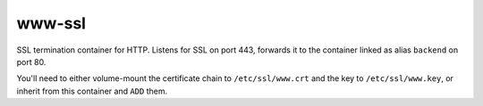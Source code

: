 www-ssl
=======

SSL termination container for HTTP. Listens for SSL on port 443,
forwards it to the container linked as alias ``backend`` on port 80.

You'll need to either volume-mount the certificate chain to
``/etc/ssl/www.crt`` and the key to ``/etc/ssl/www.key``, or inherit from
this container and ``ADD`` them.

